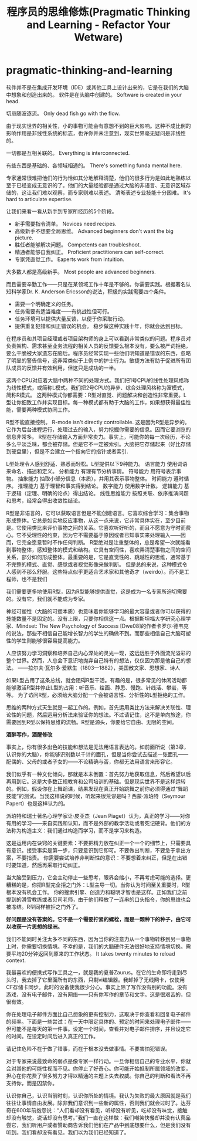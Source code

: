 * pragmatic-thinking-and-learning
#+TITLE: 程序员的思维修炼(Pragmatic Thinking and Learning - Refactor Your Wetware)

软件并不是在集成开发环境（IDE）或其他工具上设计出来的，它是在我们的大脑中想象和创造出来的。 软件是在头脑中创建的。 Software is created in your head.

切忌随波逐流。 Only dead fish go with the flow.

由于现实世界的相关性，小的事物可能会有意想不到的巨大影响。这种不成比例的影响作用是非线性系统的标志，也许你并未注意到，现实世界毫无疑问是非线性的。

一切都是互相关联的。 Everything is interconnected.

有些东西是基础的、各领域相通的。 There's something funda mental here.

专家通常很难把他们的行为恰如其分地解释清楚，他们的很多行为是如此地熟练以至于已经变成无意识的了。他们的大量经验都是通过大脑的非语言、无意识区域存储的，这让我们难以观察，而专家则难以表述。 清晰表述专业技能十分困难。 It's hard to articulate expertise.

让我们来看一看从新手到专家所经历的5个阶段。
   - 新手需要指令清单。 Novices need recipes.
   - 高级新手不想要全局思维。 Advanced beginners don't want the big picture.
   - 胜任者能够解决问题。 Competents can troubleshoot.
   - 精通者能够自我纠正。 Proficient practitioners can self-correct.
   - 专家凭直觉工作。 Eaperts work from intuition.
大多数人都是高级新手。 Most people are advanced beginners.

而且需要辛勤工作——只是在某领域工作十年是不够的。你需要实践。根据著名认知科学家Dr. K. Anderson Ericsson的说法，积极的实践需要四个条件。 
   - 需要一个明确定义的任务。 
   - 任务需要有适当难度——有挑战性但可行。 
   - 任务环境可以提供大量反馈，以便于你采取行动。 
   - 提供重复犯错和纠正错误的机会。 稳步做这种实践十年，你就会达到目标。

在程序员和其项目经理或者项目架构师的身上可以看到非常类似的问题。程序员对负责架构、需求甚至业务流程的相关人员的反馈要么根本没有，要么被严词拒绝，要么干脆被大家遗忘在脑后。程序员经常实现一些他们明知道是错误的东西，忽略了明显的警告信号，这非常类似于上例中的护士行为。敏捷方法有助于促进所有团队成员的反馈并有效利用，但这只是成功的一半。

这两个CPU对应着大脑中两种不同的处理方式。我们把1号CPU的线性处理风格称为线性模式，或简称L模式。我们把2号CPU的异步、综合处理风格称为富模式，简称R模式。 这两种模式你都需要：R型对直觉、问题解决和创造性非常重要。L型让你细致工作并实现目标。每一种模式都有助于大脑的工作，如果想获得最佳性能，需要两种模式协同工作。

R型不能直接控制。 R-mode isn't directly controllable. 这是因为R型是异步的。它作为后台进程运行，处理过去的输入，努力挖掘你需要的信息。因而它要浏览的信息非常多。 R型在存储输入方面非常卖力。事实上，可能你的每一次经历，不论多么平淡乏味，都会被存储。但是它不一定被索引。大脑把它存储起来（好比存储到硬盘里），但是不会建立一个指向它的指针或者索引.

L型处理令人感到舒适、熟悉而轻松。L型提供以下9种能力。 语言能力 使用词语来命名、描述和定义。 分析能力 有理有节分析事情。 符号能力 用符号表示事物。 抽象能力 抽取小部分信息（本质），并用其表示事物整体。 时间能力 遵时循序。 推理能力 基于理智和事实得到结论。 数字能力 使用数字计数。 逻辑能力 基于逻辑（定理、明确的论点）得出结论。 线性思维能力 按照关联、依序推演问题和思考，经常会得出收敛性结论。

R型是非语言的，它可以获取语言但是不能创建语言。它喜欢综合学习：集合事物形成整体。它总是如实地反应事物，从这一点来说，它非常具体实在，至少目前是。它使用类比来评价事物之间的关系。它喜欢听好听的，而且不愿意为守时而费心。它不受理性的约束，因为它不需要基于原因或者已知事实来处理输入——因而，它完全愿意暂时不作任何判断。 R型绝对是注重整体的，总是希望一次就能看到事物整体，感知整体的模式和结构。它具有空间性，喜欢弄清楚事物之间的空间关系，部分如何形成整体。最重要的是，它是直觉性的、跳越性的思维，通常基于不完整的模式、直觉、感觉或者视觉影像来做判断。 但是总的来说，这种模式令人感到不那么舒服。这些特点似乎更适合艺术家和其他奇才（weirdo）。而不是工程师，也不是我们

我们需要更多地使用R型，因为R型能够提供直觉，这是成为一名专家所迫切需要的。没有它，我们就不能成为专家。

神经可塑性（大脑的可塑本质）也意味着你能够学习的最大容量或者你可以获得的技能数量不是固定的。没有上限，只要你相信这一点。根据斯坦福大学研究心理学家、Mindset: The New Psychology of Success [Dwe08]的作者卡罗尔·德韦克的说法，那些不相信自己能增长智力的学生的确做不到。而那些相信自己大脑可塑性的学生则能够很容易提高能力。

人应该努力学习洞察和培养自己内心深处的灵光一现，这远远胜于外面流光溢彩的整个世界。然而，人总会下意识地抛弃自己特有的想法，仅仅因为那是他自己的想法。 ——拉尔夫·瓦尔多·爱默生（1803—1882），美国散文家、思想家、诗人

如果L型占用了这条总线，就会阻碍R型干活。有趣的是，很多常见的休闲活动都能够激活R型并停止L型的占用：听音乐、绘画、静思、慢跑、针线活、攀岩，等等。 为了访问R型，必须给大脑分配一个会被语言性、分析性的L型拒绝的工作。

思维的两种方式天生就是一起工作的。例如，首先运用类比方法来解决关联性、理论性的问题，然后运用分析法来验证你的想法。不过请记住，这不是单向旅途，你需要回到R型以保持思维的流畅。R型是源头，你要给它自由、无限的空间。

*酒醉写作，酒醒修改*

事实上，你有很多出色的技能和想法是无法用语言表达的。如前面所说（第3章，认识你的大脑），你能够识别数以千计的面孔，但是当你尝试去描述一张面孔——配偶的、父母的或者子女的——不论精确与否，你都无法用语言来形容它。

我们似乎有一种文化倾向，那就是本末倒置：首先努力地获取信息，然后希望以后再用到它。这是大多数正规教育和公司培训的基础。但是现实世界不是这样运转的。例如，假设你在上舞蹈课，结果发现在真正开始跳舞之前你必须得通过“舞蹈技能”的测试。当我这样说的时候，听起来很荒谬是吗？西蒙·派珀特（Seymour Papert）也是这样认为的。

派珀特和瑞士著名心理学家让·皮亚杰（Jean Piaget）认为，真正的学习——对你有用的学习——来自实践和认知，而不是外部的教学活动或者死记硬背。他们的方法称为构造主义：我们通过构造而学习，而不是学习来构造。

这是运用内在诀窍的关键要素：不要把精力放在纠正一个一个的细节上，只需要具有意识。接受事实是第一步，只要意识到它即可。不要做出判断，不要急于拿出方案，不要指责。 你需要尝试培养非判断性的意识：不要想着来纠正，但是在出错时要知道，然后再采取行动纠正。

当大脑受到压力，它会主动停止一些思考，眼界会缩小，不再考虑可能的选择。更糟糕的是，你把R型完全拒之门外：L型主导一切。当你认为时间至关重要时，R型根本没有机会工作。 你的搜索引擎、创造力和聪明才智也是这样。正如我们之前提到的滑雪教练或者贝司老师，由于他们释放了一连串的口头指令，你的思维也会被冻结。R型同样被拒之门外了。

*好问题是没有答案的。它不是一个需要拧紧的螺栓，而是一颗种下的种子，由它可以收获一片思想的绿洲。*

我们不能同时关注太多不同的东西，因为当你的注意力从一个事物转移到另一事物上时，你需要切换情境。不幸的是，我们的大脑硬件无法很好地支持情境切换。需要平均20分钟返回到原来的工作状态。 It takes twenty minutes to reload context.

我最喜欢的便携式写作工具之一，就是我的夏普Zaurus。在它的生命即将走到尽头时，我去掉了它里面所有的东西，只剩vi编辑器。我卸掉了无线网卡，仅使用CF存储卡同步。此时的设备使我很少分心。事实上除了写作没有别的功能。没有游戏，没有电子邮件，没有网络——只有你写作的章节和文字。这是很艰苦的，但很有效。

你在处理电子邮件方面比自己想象的更有控制力，这取决于你查看和回复电子邮件的频率。下面是一些尝试：在一天中限定具体的、预定的时间来处理电子邮件——但可能不是每天的第一件事。设定一个时间，查看并对电子邮件排序，并且设定它的时间。在设定时间后进入真正的工作。

请记住危险不在于做了错事，而在于根本没去做事情。不要害怕犯错误。

对于专家来说最致命的弱点是像专家一样行动。一旦你相信自己的专业水平，你就会对其他的可能性视而不见。你停止了好奇心。你可能开始抵制所属领域的改变，担心在你花费了很多努力才得以精通的主题上失去权威。你自己的判断和看法不再支持你，而是囚禁你。

认识你自己，认识当前时刻，认识你所处的情境。我认为失败的最大原因就是我们往往让事情自由发展。除非我们意识到一些新的属性，否则我们就会过时了。达芬奇在600年前抱怨说：“人们看却没有看见，听却没有听见，吃却没有味觉，接触却没有触觉，说话却没有思考。”我们一直在这样做：我们嘲笑快餐却并没有认真品尝它，我们听用户或者赞助商告诉我们他们在产品中到底想要什么，但是我们没有听到。我们看却没有看见。我们以为我们已经知道了。



